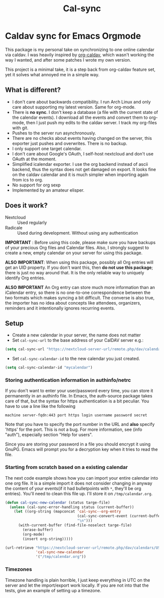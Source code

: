 #+TITLE: Cal-sync

* Caldav sync for Emacs Orgmode

This package is my personal take on synchronizing to one online calendar via
caldav. I was heavily inspired by [[https://github.com/dengste/org-caldav][org-caldav]], which wasn't working the way I
wanted, and after some patches I wrote my own version.

This project is a minimal take, it is a step back from org-caldav feature set,
yet it solves what annoyed me in a simple way.

** What is different?
- I don't care about backwards compatibility. I run Arch Linux and only
  care about supporting my latest version. Same for org-mode.
- There is *no sync*. I don't keep a database (a file with the current state
  of the calendar events). I download all the events and convert them to
  org-mode, then I just push my edits to the caldav server. I track my
  org-files with git.
- Pushes to the server run asynchronously.
- There are no checks about events having changed on the server, this
  exporter just pushes and overwrites. There is no backup.
- I only support one target calendar.
- I don't care about Google's OAuth, I self-host nextcloud and don't use
  OAuth at the moment.
- Simplified icalendar exporter. I use the org backend instead of ascii
  backend, thus the syntax does not get damaged on export. It looks fine on
  the caldav calendar and it is much simpler when importing again from ics
  to org.
- No support for org sexp
- Implemented by an amateur elisper.
** Does it work?
- Nextcloud :: Used regularly
- Radicale :: Used during development. Without using any authentication

*IMPORTANT* : Before using this code, please make sure you have backups of
your precious Org files and Calendar files. Also, I strongly suggest to
create a new, empty calendar on your server for using this package.

*ALSO IMPORTANT*: When using this package, possibly all Org entries will
get an UID property. If you don't want this, then *do not use this
package*; there is just no way around that. It is the only reliable way to
uniquely identify Org entries.

*ALSO IMPORTANT* An Org entry can store much more information than an
iCalendar entry, so there is no one-to-one correspondence between the two
formats which makes syncing a bit difficult. The converse is also true, the
importer has no idea about concepts like attendees, organizers, reminders
and it intentionally ignores recurring events.

** Setup
- Create a new calendar in your server, the name does not matter
- Set =cal-sync-url= to the base address of your CalDAV server e.g.:
#+begin_src emacs-lisp
(setq cal-sync-url "https://nextcloud-server-url/remote.php/dav/calendars/USERID")
#+end_src
- Set =cal-sync-calendar-id= to the new calendar you just created.
#+begin_src emacs-lisp
(setq cal-sync-calendar-id "mycalendar")
#+end_src
*** Storing authentication information in authinfo/netrc
If you don't want to enter your user/password every time, you can
store it permanently in an authinfo file. In Emacs, the auth-source
package takes care of that, but the syntax for https authentication is
a bit peculiar. You have to use a line like the following

#+begin_example
machine server-fqdn:443 port https login username password secret
#+end_example

Note that you have to specify the port number in the URL and *also*
specify 'https' for the port. This is not a bug. For more information,
see (info "auth"), especially section "Help for users".

Since you are storing your password in a file you should encrypt it
using GnuPG. Emacs will prompt you for a decryption key when it tries
to read the file.


*** Starting from scratch based on a existing calendar
The next code example shows how you can import your entire calendar into
one org file. It is a simple import it does not consider changing in anyway
the content of your events(if it had bulletpoints with =*=, they'll be org
entries). You'll need to clean this file up. I'll store it on
=/tmp/calendar.org=.
#+begin_src emacs-lisp
(defun cal-sync-new-calendar (status targe-file)
  (unless (cal-sync-error-handling status (current-buffer))
    (let ((org-string (mapconcat 'cal-sync--org-entry
                                 (cal-sync-convert-event (current-buffer))
                                 "\n")))
      (with-current-buffer (find-file-noselect targe-file)
        (erase-buffer)
        (org-mode)
        (insert org-string)))))

(url-retrieve "https://nextcloud-server-url/remote.php/dav/calendars/USERID/CALENDAR-ID/?export"
              'cal-sync-new-calendar
              '("/tmp/calendar.org"))
#+end_src
*** Timezones

Timezone handling is plain horrible, I just keep everything in UTC on the
server and let the import/export work locally. If you are not into that the
tests, give an example of setting up a timezone.
